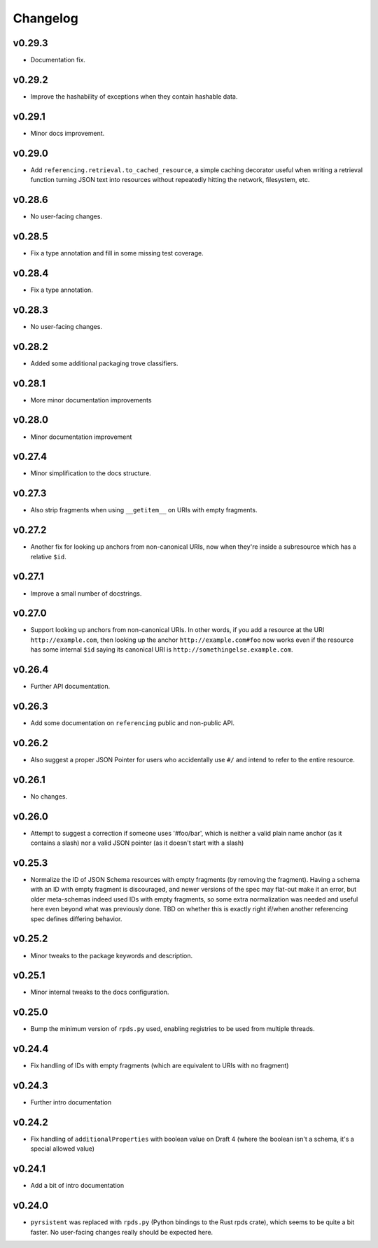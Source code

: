 =========
Changelog
=========

v0.29.3
-------

* Documentation fix.

v0.29.2
-------

* Improve the hashability of exceptions when they contain hashable data.


v0.29.1
-------

* Minor docs improvement.

v0.29.0
-------

* Add ``referencing.retrieval.to_cached_resource``, a simple caching decorator useful when writing a retrieval function turning JSON text into resources without repeatedly hitting the network, filesystem, etc.

v0.28.6
-------

* No user-facing changes.

v0.28.5
-------

* Fix a type annotation and fill in some missing test coverage.

v0.28.4
-------

* Fix a type annotation.

v0.28.3
-------

* No user-facing changes.

v0.28.2
-------

* Added some additional packaging trove classifiers.

v0.28.1
-------

* More minor documentation improvements

v0.28.0
-------

* Minor documentation improvement

v0.27.4
-------

* Minor simplification to the docs structure.

v0.27.3
-------

* Also strip fragments when using ``__getitem__`` on URIs with empty fragments.

v0.27.2
-------

* Another fix for looking up anchors from non-canonical URIs, now when they're inside a subresource which has a relative ``$id``.

v0.27.1
-------

* Improve a small number of docstrings.


v0.27.0
-------

* Support looking up anchors from non-canonical URIs.
  In other words, if you add a resource at the URI ``http://example.com``, then looking up the anchor ``http://example.com#foo`` now works even if the resource has some internal ``$id`` saying its canonical URI is ``http://somethingelse.example.com``.

v0.26.4
-------

* Further API documentation.


v0.26.3
-------

* Add some documentation on ``referencing`` public and non-public API.


v0.26.2
-------

* Also suggest a proper JSON Pointer for users who accidentally use ``#/`` and intend to refer to the entire resource.

v0.26.1
-------

* No changes.

v0.26.0
-------

* Attempt to suggest a correction if someone uses '#foo/bar', which is neither a valid plain name anchor (as it contains a slash) nor a valid JSON pointer (as it doesn't start with a slash)

v0.25.3
-------

* Normalize the ID of JSON Schema resources with empty fragments (by removing the fragment).
  Having a schema with an ID with empty fragment is discouraged, and newer versions of the spec may flat-out make it an error, but older meta-schemas indeed used IDs with empty fragments, so some extra normalization was needed and useful here even beyond what was previously done.
  TBD on whether this is exactly right if/when another referencing spec defines differing behavior.

v0.25.2
-------

* Minor tweaks to the package keywords and description.

v0.25.1
-------

* Minor internal tweaks to the docs configuration.

v0.25.0
-------

* Bump the minimum version of ``rpds.py`` used, enabling registries to be used from multiple threads.

v0.24.4
-------

* Fix handling of IDs with empty fragments (which are equivalent to URIs with no fragment)

v0.24.3
-------

* Further intro documentation

v0.24.2
-------

* Fix handling of ``additionalProperties`` with boolean value on Draft 4 (where the boolean isn't a schema, it's a special allowed value)

v0.24.1
-------

* Add a bit of intro documentation

v0.24.0
-------

* ``pyrsistent`` was replaced with ``rpds.py`` (Python bindings to the Rust rpds crate), which seems to be quite a bit faster.
  No user-facing changes really should be expected here.
